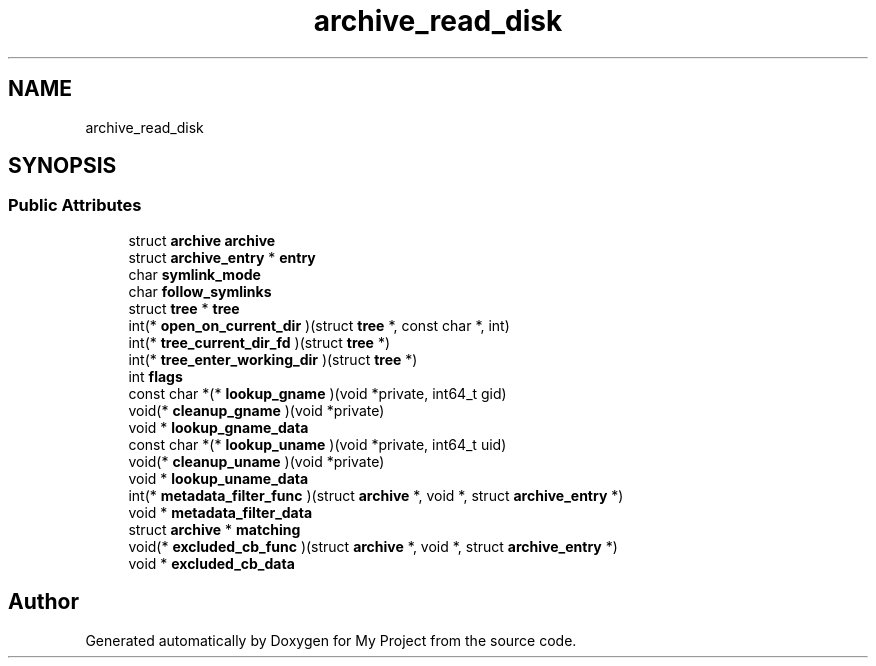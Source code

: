 .TH "archive_read_disk" 3 "Wed Feb 1 2023" "Version Version 0.0" "My Project" \" -*- nroff -*-
.ad l
.nh
.SH NAME
archive_read_disk
.SH SYNOPSIS
.br
.PP
.SS "Public Attributes"

.in +1c
.ti -1c
.RI "struct \fBarchive\fP \fBarchive\fP"
.br
.ti -1c
.RI "struct \fBarchive_entry\fP * \fBentry\fP"
.br
.ti -1c
.RI "char \fBsymlink_mode\fP"
.br
.ti -1c
.RI "char \fBfollow_symlinks\fP"
.br
.ti -1c
.RI "struct \fBtree\fP * \fBtree\fP"
.br
.ti -1c
.RI "int(* \fBopen_on_current_dir\fP )(struct \fBtree\fP *, const char *, int)"
.br
.ti -1c
.RI "int(* \fBtree_current_dir_fd\fP )(struct \fBtree\fP *)"
.br
.ti -1c
.RI "int(* \fBtree_enter_working_dir\fP )(struct \fBtree\fP *)"
.br
.ti -1c
.RI "int \fBflags\fP"
.br
.ti -1c
.RI "const char *(* \fBlookup_gname\fP )(void *private, int64_t gid)"
.br
.ti -1c
.RI "void(* \fBcleanup_gname\fP )(void *private)"
.br
.ti -1c
.RI "void * \fBlookup_gname_data\fP"
.br
.ti -1c
.RI "const char *(* \fBlookup_uname\fP )(void *private, int64_t uid)"
.br
.ti -1c
.RI "void(* \fBcleanup_uname\fP )(void *private)"
.br
.ti -1c
.RI "void * \fBlookup_uname_data\fP"
.br
.ti -1c
.RI "int(* \fBmetadata_filter_func\fP )(struct \fBarchive\fP *, void *, struct \fBarchive_entry\fP *)"
.br
.ti -1c
.RI "void * \fBmetadata_filter_data\fP"
.br
.ti -1c
.RI "struct \fBarchive\fP * \fBmatching\fP"
.br
.ti -1c
.RI "void(* \fBexcluded_cb_func\fP )(struct \fBarchive\fP *, void *, struct \fBarchive_entry\fP *)"
.br
.ti -1c
.RI "void * \fBexcluded_cb_data\fP"
.br
.in -1c

.SH "Author"
.PP 
Generated automatically by Doxygen for My Project from the source code\&.
